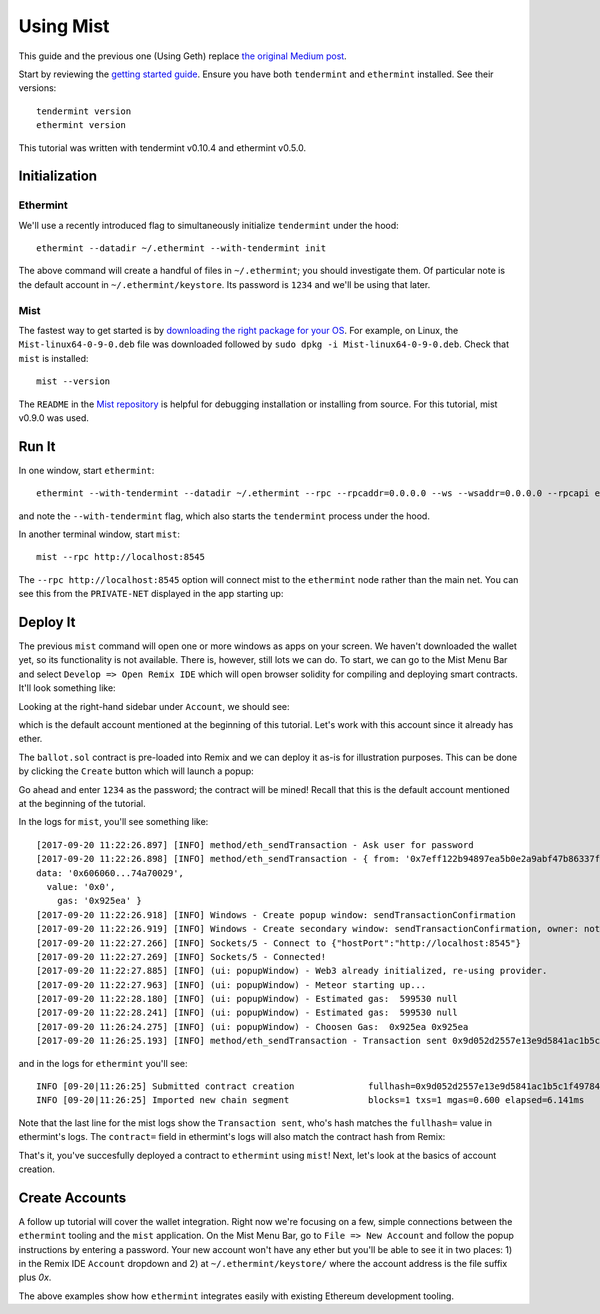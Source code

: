 .. _using-mist: 

Using Mist
==========

This guide and the previous one (Using Geth) replace `the original Medium post <https://blog.cosmos.network/using-ethermint-with-geth-and-mist-d4b7715abbd9>`__.

Start by reviewing the `getting started guide <./getting-started.html>`__. Ensure you have both ``tendermint`` and ``ethermint`` installed. See their versions:

::

        tendermint version
        ethermint version

This tutorial was written with tendermint v0.10.4 and ethermint v0.5.0.

Initialization
--------------

Ethermint
^^^^^^^^^

We'll use a recently introduced flag to simultaneously initialize ``tendermint`` under the hood:

::

        ethermint --datadir ~/.ethermint --with-tendermint init


The above command will create a handful of files in ``~/.ethermint``; you should investigate them. Of particular note is the default account in ``~/.ethermint/keystore``. Its password is ``1234`` and we'll be using that later.

Mist
^^^^

The fastest way to get started is by `downloading the right package for your OS <https://github.com/ethereum/mist/releases>`__. For example, on Linux, the ``Mist-linux64-0-9-0.deb`` file was downloaded followed by ``sudo dpkg -i Mist-linux64-0-9-0.deb``. Check that ``mist`` is installed:

::

        mist --version

The ``README`` in the `Mist repository <https://github.com/ethereum/mist>`__ is helpful for debugging installation or installing from source. For this tutorial, mist v0.9.0 was used.


Run It
------

In one window, start ``ethermint``:

::

        ethermint --with-tendermint --datadir ~/.ethermint --rpc --rpcaddr=0.0.0.0 --ws --wsaddr=0.0.0.0 --rpcapi eth,net,web3,personal,admin

and note the ``--with-tendermint`` flag, which also starts the ``tendermint`` process under the hood.

In another terminal window, start ``mist``:

::

        mist --rpc http://localhost:8545

The ``--rpc http://localhost:8545`` option will connect mist to the ``ethermint`` node rather than the main net. You can see this from the ``PRIVATE-NET`` displayed in the app starting up:

.. image:: ../assets/mist-ethermint-1.png
    :align: center

Deploy It
---------

The previous ``mist`` command will open one or more windows as apps on your screen. We haven't downloaded the wallet yet, so its functionality is not available. There is, however, still lots we can do. To start, we can go to the Mist Menu Bar and select ``Develop => Open Remix IDE`` which will open browser solidity for compiling and deploying smart contracts. It'll look something like: 

.. image:: ../assets/remix-ide.png
    :align: center

Looking at the right-hand sidebar under ``Account``, we should see:

.. image:: ../assets/ethermint-default-address-remix.png
    :align: center

which is the default account mentioned at the beginning of this tutorial. Let's work with this account since it already has ether.

The ``ballot.sol`` contract is pre-loaded into Remix and we can deploy it as-is for illustration purposes. This can be done by clicking the ``Create`` button which will launch a popup:

.. image:: ../assets/remix-create-contract.png
    :align: center

Go ahead and enter ``1234`` as the password; the contract will be mined! Recall that this is the default account mentioned at the beginning of the tutorial.

In the logs for ``mist``, you'll see something like:

::

        [2017-09-20 11:22:26.897] [INFO] method/eth_sendTransaction - Ask user for password
        [2017-09-20 11:22:26.898] [INFO] method/eth_sendTransaction - { from: '0x7eff122b94897ea5b0e2a9abf47b86337fafebdc',
        data: '0x606060...74a70029',
          value: '0x0',
            gas: '0x925ea' }
        [2017-09-20 11:22:26.918] [INFO] Windows - Create popup window: sendTransactionConfirmation
        [2017-09-20 11:22:26.919] [INFO] Windows - Create secondary window: sendTransactionConfirmation, owner: notset
        [2017-09-20 11:22:27.266] [INFO] Sockets/5 - Connect to {"hostPort":"http://localhost:8545"}
        [2017-09-20 11:22:27.269] [INFO] Sockets/5 - Connected!
        [2017-09-20 11:22:27.885] [INFO] (ui: popupWindow) - Web3 already initialized, re-using provider.
        [2017-09-20 11:22:27.963] [INFO] (ui: popupWindow) - Meteor starting up...
        [2017-09-20 11:22:28.180] [INFO] (ui: popupWindow) - Estimated gas:  599530 null
        [2017-09-20 11:22:28.241] [INFO] (ui: popupWindow) - Estimated gas:  599530 null
        [2017-09-20 11:26:24.275] [INFO] (ui: popupWindow) - Choosen Gas:  0x925ea 0x925ea
        [2017-09-20 11:26:25.193] [INFO] method/eth_sendTransaction - Transaction sent 0x9d052d2557e13e9d5841ac1b5c1f49784f7aa0555e3617a140a4d5b46ea3f7b1

and in the logs for ``ethermint`` you'll see:

::

        INFO [09-20|11:26:25] Submitted contract creation              fullhash=0x9d052d2557e13e9d5841ac1b5c1f49784f7aa0555e3617a140a4d5b46ea3f7b1 contract=0xab119259ff325f845f8ce59de8ccf63e597a74cd
        INFO [09-20|11:26:25] Imported new chain segment               blocks=1 txs=1 mgas=0.600 elapsed=6.141ms   mgasps=97.616 number=6039 hash=6773dd…a28204

Note that the last line for the mist logs show the ``Transaction sent``, who's hash matches the ``fullhash=`` value in ethermint's logs. The ``contract=`` field in ethermint's logs will also match the contract hash from Remix:

.. image:: ../assets/contract-hash-remix.png

That's it, you've succesfully deployed a contract to ``ethermint`` using ``mist``! Next, let's look at the basics of account creation.

Create Accounts
---------------

A follow up tutorial will cover the wallet integration. Right now we're focusing on a few, simple connections between the ``ethermint`` tooling and the ``mist`` application. On the Mist Menu Bar, go to ``File => New Account`` and follow the popup instructions by entering a password. Your new account won't have any ether but you'll be able to see it in two places: 1) in the Remix IDE  ``Account`` dropdown and 2) at ``~/.ethermint/keystore/`` where the account address is the file suffix plus `0x`.

The above examples show how ``ethermint`` integrates easily with existing Ethereum development tooling.
